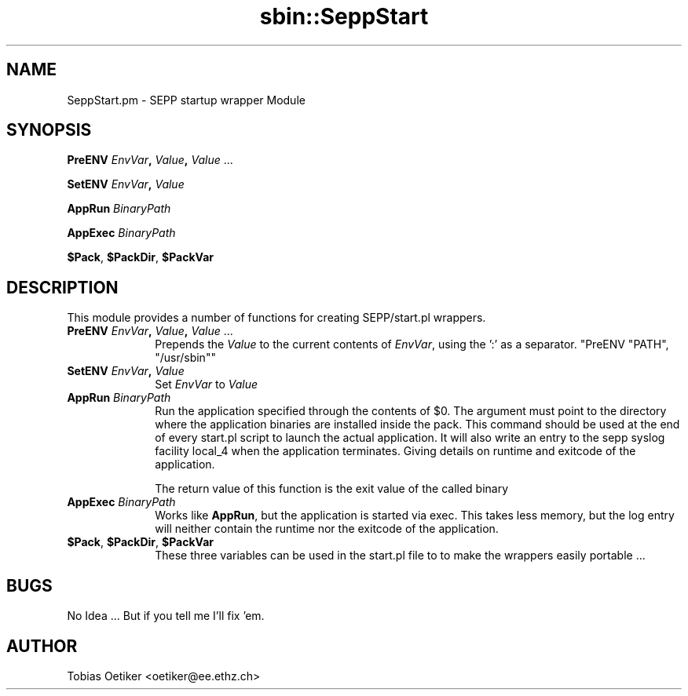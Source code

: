 .\" Automatically generated by Pod::Man v1.37, Pod::Parser v1.14
.\"
.\" Standard preamble:
.\" ========================================================================
.de Sh \" Subsection heading
.br
.if t .Sp
.ne 5
.PP
\fB\\$1\fR
.PP
..
.de Sp \" Vertical space (when we can't use .PP)
.if t .sp .5v
.if n .sp
..
.de Vb \" Begin verbatim text
.ft CW
.nf
.ne \\$1
..
.de Ve \" End verbatim text
.ft R
.fi
..
.\" Set up some character translations and predefined strings.  \*(-- will
.\" give an unbreakable dash, \*(PI will give pi, \*(L" will give a left
.\" double quote, and \*(R" will give a right double quote.  | will give a
.\" real vertical bar.  \*(C+ will give a nicer C++.  Capital omega is used to
.\" do unbreakable dashes and therefore won't be available.  \*(C` and \*(C'
.\" expand to `' in nroff, nothing in troff, for use with C<>.
.tr \(*W-|\(bv\*(Tr
.ds C+ C\v'-.1v'\h'-1p'\s-2+\h'-1p'+\s0\v'.1v'\h'-1p'
.ie n \{\
.    ds -- \(*W-
.    ds PI pi
.    if (\n(.H=4u)&(1m=24u) .ds -- \(*W\h'-12u'\(*W\h'-12u'-\" diablo 10 pitch
.    if (\n(.H=4u)&(1m=20u) .ds -- \(*W\h'-12u'\(*W\h'-8u'-\"  diablo 12 pitch
.    ds L" ""
.    ds R" ""
.    ds C` ""
.    ds C' ""
'br\}
.el\{\
.    ds -- \|\(em\|
.    ds PI \(*p
.    ds L" ``
.    ds R" ''
'br\}
.\"
.\" If the F register is turned on, we'll generate index entries on stderr for
.\" titles (.TH), headers (.SH), subsections (.Sh), items (.Ip), and index
.\" entries marked with X<> in POD.  Of course, you'll have to process the
.\" output yourself in some meaningful fashion.
.if \nF \{\
.    de IX
.    tm Index:\\$1\t\\n%\t"\\$2"
..
.    nr % 0
.    rr F
.\}
.\"
.\" For nroff, turn off justification.  Always turn off hyphenation; it makes
.\" way too many mistakes in technical documents.
.hy 0
.if n .na
.\"
.\" Accent mark definitions (@(#)ms.acc 1.5 88/02/08 SMI; from UCB 4.2).
.\" Fear.  Run.  Save yourself.  No user-serviceable parts.
.    \" fudge factors for nroff and troff
.if n \{\
.    ds #H 0
.    ds #V .8m
.    ds #F .3m
.    ds #[ \f1
.    ds #] \fP
.\}
.if t \{\
.    ds #H ((1u-(\\\\n(.fu%2u))*.13m)
.    ds #V .6m
.    ds #F 0
.    ds #[ \&
.    ds #] \&
.\}
.    \" simple accents for nroff and troff
.if n \{\
.    ds ' \&
.    ds ` \&
.    ds ^ \&
.    ds , \&
.    ds ~ ~
.    ds /
.\}
.if t \{\
.    ds ' \\k:\h'-(\\n(.wu*8/10-\*(#H)'\'\h"|\\n:u"
.    ds ` \\k:\h'-(\\n(.wu*8/10-\*(#H)'\`\h'|\\n:u'
.    ds ^ \\k:\h'-(\\n(.wu*10/11-\*(#H)'^\h'|\\n:u'
.    ds , \\k:\h'-(\\n(.wu*8/10)',\h'|\\n:u'
.    ds ~ \\k:\h'-(\\n(.wu-\*(#H-.1m)'~\h'|\\n:u'
.    ds / \\k:\h'-(\\n(.wu*8/10-\*(#H)'\z\(sl\h'|\\n:u'
.\}
.    \" troff and (daisy-wheel) nroff accents
.ds : \\k:\h'-(\\n(.wu*8/10-\*(#H+.1m+\*(#F)'\v'-\*(#V'\z.\h'.2m+\*(#F'.\h'|\\n:u'\v'\*(#V'
.ds 8 \h'\*(#H'\(*b\h'-\*(#H'
.ds o \\k:\h'-(\\n(.wu+\w'\(de'u-\*(#H)/2u'\v'-.3n'\*(#[\z\(de\v'.3n'\h'|\\n:u'\*(#]
.ds d- \h'\*(#H'\(pd\h'-\w'~'u'\v'-.25m'\f2\(hy\fP\v'.25m'\h'-\*(#H'
.ds D- D\\k:\h'-\w'D'u'\v'-.11m'\z\(hy\v'.11m'\h'|\\n:u'
.ds th \*(#[\v'.3m'\s+1I\s-1\v'-.3m'\h'-(\w'I'u*2/3)'\s-1o\s+1\*(#]
.ds Th \*(#[\s+2I\s-2\h'-\w'I'u*3/5'\v'-.3m'o\v'.3m'\*(#]
.ds ae a\h'-(\w'a'u*4/10)'e
.ds Ae A\h'-(\w'A'u*4/10)'E
.    \" corrections for vroff
.if v .ds ~ \\k:\h'-(\\n(.wu*9/10-\*(#H)'\s-2\u~\d\s+2\h'|\\n:u'
.if v .ds ^ \\k:\h'-(\\n(.wu*10/11-\*(#H)'\v'-.4m'^\v'.4m'\h'|\\n:u'
.    \" for low resolution devices (crt and lpr)
.if \n(.H>23 .if \n(.V>19 \
\{\
.    ds : e
.    ds 8 ss
.    ds o a
.    ds d- d\h'-1'\(ga
.    ds D- D\h'-1'\(hy
.    ds th \o'bp'
.    ds Th \o'LP'
.    ds ae ae
.    ds Ae AE
.\}
.rm #[ #] #H #V #F C
.\" ========================================================================
.\"
.IX Title "sbin::SeppStart 3"
.TH sbin::SeppStart 3 "2005-07-19" "1.4.2" "SEPP"
.SH "NAME"
SeppStart.pm \- SEPP startup wrapper Module
.SH "SYNOPSIS"
.IX Header "SYNOPSIS"
\&\fBPreENV\fR \fIEnvVar\fR\fB,\fR \fIValue\fR\fB,\fR \fIValue\fR ...
.PP
\&\fBSetENV\fR \fIEnvVar\fR\fB,\fR \fIValue\fR
.PP
\&\fBAppRun\fR \fIBinaryPath\fR
.PP
\&\fBAppExec\fR \fIBinaryPath\fR
.PP
\&\fB$Pack\fR, \fB$PackDir\fR, \fB$PackVar\fR
.SH "DESCRIPTION"
.IX Header "DESCRIPTION"
This module provides a number of functions for creating SEPP/start.pl
wrappers. 
.IP "\fBPreENV\fR \fIEnvVar\fR\fB,\fR \fIValue\fR\fB,\fR \fIValue\fR ..." 10
.IX Item "PreENV EnvVar, Value, Value ..."
Prepends the \fIValue\fR to the current contents of \fIEnvVar\fR,
using the ':' as a separator. \f(CW\*(C`PreENV "PATH", "/usr/sbin"\*(C'\fR
.IP "\fBSetENV\fR \fIEnvVar\fR\fB,\fR \fIValue\fR" 10
.IX Item "SetENV EnvVar, Value"
Set \fIEnvVar\fR to \fIValue\fR
.IP "\fBAppRun\fR \fIBinaryPath\fR" 10
.IX Item "AppRun BinaryPath"
Run the application specified through the contents of \f(CW$0\fR. The argument
must point to the directory where the application binaries are installed inside the pack. This
command should be used at the end of every start.pl script to launch
the actual application. It will also write an entry to the sepp syslog facility
local_4 when the application terminates. Giving details on runtime and exitcode
of the application.
.Sp
The return value of this function is the exit value of the called binary
.IP "\fBAppExec\fR \fIBinaryPath\fR" 10
.IX Item "AppExec BinaryPath"
Works like \fBAppRun\fR, but the application is started via exec.
This takes less memory, but the log entry will neither contain the 
runtime nor the exitcode of the application.
.IP "\fB$Pack\fR, \fB$PackDir\fR, \fB$PackVar\fR" 10
.IX Item "$Pack, $PackDir, $PackVar"
These three variables can be used in the start.pl file to
to make the wrappers easily portable ... 
.SH "BUGS"
.IX Header "BUGS"
No Idea ... But if you tell me I'll fix 'em.
.SH "AUTHOR"
.IX Header "AUTHOR"
Tobias Oetiker <oetiker@ee.ethz.ch>
